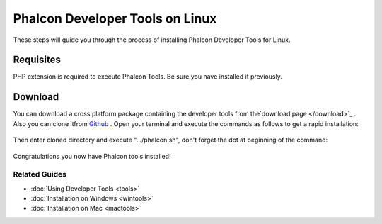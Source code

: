 Phalcon Developer Tools on Linux
================================
These steps will guide you through the process of installing Phalcon Developer Tools for Linux.

Requisites
----------
PHP extension is required to execute Phalcon Tools. Be sure you have installed it previously.

Download
--------
You can download a cross platform package containing the developer tools from the`download page </download>`_ . Also you can clone itfrom  `Github <https://github.com/phalcon/phalcon-devtools>`_ . Open your terminal and execute the commands as follows to get a rapid installation:

.. figure:: ../_static/img/linux-1.png
   :align: center

Then enter cloned directory and execute ". ./phalcon.sh", don't forget the dot at beginning of the command:

.. figure:: ../_static/img/linux-2.png
   :align: center

Congratulations you now have Phalcon tools installed!

Related Guides
^^^^^^^^^^^^^^

* :doc:`Using Developer Tools <tools>`
* :doc:`Installation on Windows <wintools>`
* :doc:`Installation on Mac <mactools>`